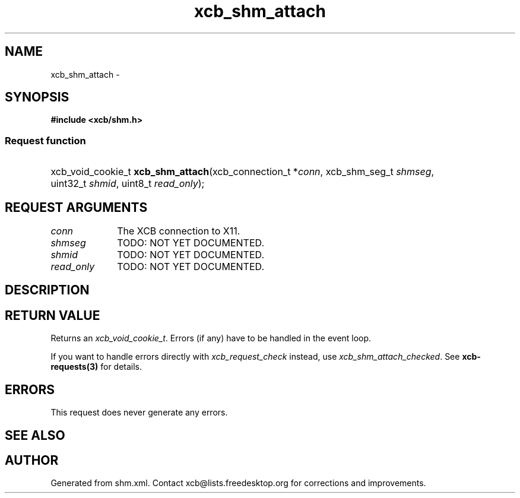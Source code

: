 .TH xcb_shm_attach 3  "libxcb 1.15" "X Version 11" "XCB Requests"
.ad l
.SH NAME
xcb_shm_attach \- 
.SH SYNOPSIS
.hy 0
.B #include <xcb/shm.h>
.SS Request function
.HP
xcb_void_cookie_t \fBxcb_shm_attach\fP(xcb_connection_t\ *\fIconn\fP, xcb_shm_seg_t\ \fIshmseg\fP, uint32_t\ \fIshmid\fP, uint8_t\ \fIread_only\fP);
.br
.hy 1
.SH REQUEST ARGUMENTS
.IP \fIconn\fP 1i
The XCB connection to X11.
.IP \fIshmseg\fP 1i
TODO: NOT YET DOCUMENTED.
.IP \fIshmid\fP 1i
TODO: NOT YET DOCUMENTED.
.IP \fIread_only\fP 1i
TODO: NOT YET DOCUMENTED.
.SH DESCRIPTION
.SH RETURN VALUE
Returns an \fIxcb_void_cookie_t\fP. Errors (if any) have to be handled in the event loop.

If you want to handle errors directly with \fIxcb_request_check\fP instead, use \fIxcb_shm_attach_checked\fP. See \fBxcb-requests(3)\fP for details.
.SH ERRORS
This request does never generate any errors.
.SH SEE ALSO
.SH AUTHOR
Generated from shm.xml. Contact xcb@lists.freedesktop.org for corrections and improvements.
